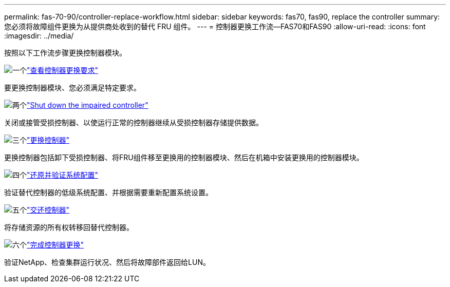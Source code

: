 ---
permalink: fas-70-90/controller-replace-workflow.html 
sidebar: sidebar 
keywords: fas70, fas90, replace the controller 
summary: 您必须将故障组件更换为从提供商处收到的替代 FRU 组件。 
---
= 控制器更换工作流—FAS70和FAS90
:allow-uri-read: 
:icons: font
:imagesdir: ../media/


[role="lead lead"]
按照以下工作流步骤更换控制器模块。

.image:https://raw.githubusercontent.com/NetAppDocs/common/main/media/number-1.png["一个"]link:controller-replace-requirements.html["查看控制器更换要求"]
[role="quick-margin-para"]
要更换控制器模块、您必须满足特定要求。

.image:https://raw.githubusercontent.com/NetAppDocs/common/main/media/number-2.png["两个"]link:controller-replace-shutdown.html["Shut down the impaired controller"]
[role="quick-margin-para"]
关闭或接管受损控制器、以使运行正常的控制器继续从受损控制器存储提供数据。

.image:https://raw.githubusercontent.com/NetAppDocs/common/main/media/number-3.png["三个"]link:controller-replace-move-hardware.html["更换控制器"]
[role="quick-margin-para"]
更换控制器包括卸下受损控制器、将FRU组件移至更换用的控制器模块、然后在机箱中安装更换用的控制器模块。

.image:https://raw.githubusercontent.com/NetAppDocs/common/main/media/number-4.png["四个"]link:controller-replace-system-config-restore-and-verify.html["还原并验证系统配置"]
[role="quick-margin-para"]
验证替代控制器的低级系统配置、并根据需要重新配置系统设置。

.image:https://raw.githubusercontent.com/NetAppDocs/common/main/media/number-5.png["五个"]link:controller-replace-recable-reassign-disks.html["交还控制器"]
[role="quick-margin-para"]
将存储资源的所有权转移回替代控制器。

.image:https://raw.githubusercontent.com/NetAppDocs/common/main/media/number-6.png["六个"]link:controller-replace-restore-system-rma.html["完成控制器更换"]
[role="quick-margin-para"]
验证NetApp、检查集群运行状况、然后将故障部件返回给LUN。
